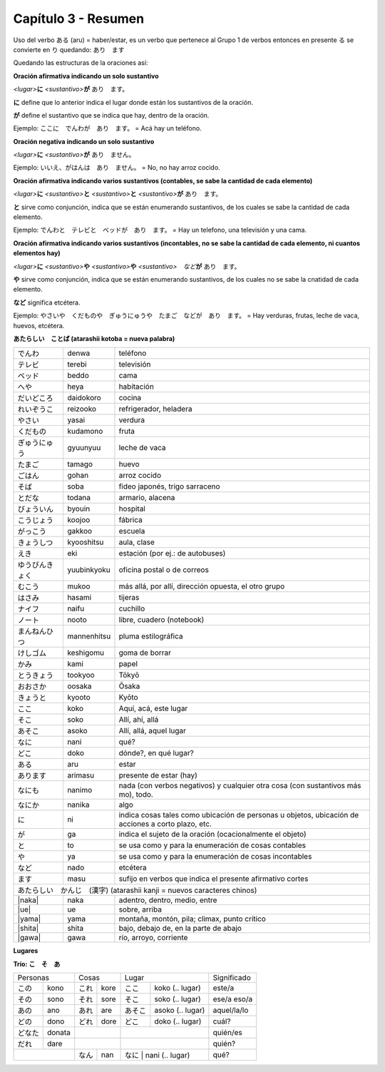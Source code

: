 .. title: Capítulo 3
.. slug: capitulo-3
.. date: 2016-04-29 13:34:26 UTC-03:00
.. tags: japones, NihongoShojo
.. category: idiomas
.. link: 
.. description: Resumen capítulo 3 del libro Nohongo Shojo
.. type: text

.. role:: raw-html(raw)
   :format: html

====================
Capítulo 3 - Resumen
==================== 

Uso del verbo ある (aru) = haber/estar, es un verbo que pertenece al Grupo 1 de verbos entonces en presente る se convierte en り quedando: あり　ます

Quedando las estructuras de la oraciones así:


**Oración afirmativa indicando un solo sustantivo**

*<lugar>*\ **に** *<sustantivo>*\ **が** あり　ます。

**に**  define que lo anterior indica el lugar donde están los sustantivos de la oración.

**が**  define el sustantivo que se indica que hay, dentro de la oración.

Ejemplo:  ここに　でんわが　あり　ます。  =  Acá hay un teléfono.

**Oración negativa indicando un solo sustantivo**

*<lugar>*\ **に** *<sustantivo>*\ **が** あり　ません。

Ejemplo:  いいえ、がはんは　あり　ません。  =  No, no hay arroz cocido.

**Oración afirmativa indicando varios sustantivos (contables, se sabe la cantidad de cada elemento)**

*<lugar>*\ **に** *<sustantivo>*\ **と** *<sustantivo>*\ **と** *<sustantivo>*\ **が** あり　ます。

**と** sirve como conjunción, indica que se están enumerando sustantivos, de los cuales se sabe la cantidad de cada elemento.

Ejemplo:  でんわと　テレビと　ベッドが　あり　ます。  =  Hay un telefono, una televisión y una cama.


**Oración afirmativa indicando varios sustantivos (incontables, no se sabe la cantidad de cada elemento, ni cuantos elementos hay)**

*<lugar>*\ **に** *<sustantivo>*\ **や** *<sustantivo>*\ **や** *<sustantivo>*　*など*\ **が** あり　ます。

**や** sirve como conjunción, indica que se están enumerando sustantivos, de los cuales no se sabe la cnatidad de cada elemento.

**など** significa etcétera. 

Ejemplo:  やさいや　くだものや　ぎゅうにゅうや　たまご　などが　あり　ます。  =  Hay verduras, frutas, leche de vaca, huevos, etcétera.

**あたらしい　ことば (atarashii kotoba = nueva palabra)**

+--------------------+--------------------+-----------------------------------------------------------+
| |denwa|            | denwa              | teléfono                                                  |
+--------------------+--------------------+-----------------------------------------------------------+
| |terebi|           | terebi             | televisión                                                |
+--------------------+--------------------+-----------------------------------------------------------+
| |beddo|            | beddo              | cama                                                      |
+--------------------+--------------------+-----------------------------------------------------------+
| |heya|             | heya               | habitación                                                |
+--------------------+--------------------+-----------------------------------------------------------+
| |daidokoro|        | daidokoro          | cocina                                                    |
+--------------------+--------------------+-----------------------------------------------------------+
| |reizooko|         | reizooko           | refrigerador, heladera                                    |
+--------------------+--------------------+-----------------------------------------------------------+
| |yasai|            | yasai              | verdura                                                   |
+--------------------+--------------------+-----------------------------------------------------------+
| |kudamono|         | kudamono           | fruta                                                     |
+--------------------+--------------------+-----------------------------------------------------------+
| |gyuunyuu|         | gyuunyuu           | leche de vaca                                             |
+--------------------+--------------------+-----------------------------------------------------------+
| |tamago|           | tamago             | huevo                                                     |
+--------------------+--------------------+-----------------------------------------------------------+
| |gohan|            | gohan              | arroz cocido                                              |
+--------------------+--------------------+-----------------------------------------------------------+
| |soba|             | soba               | fideo japonés, trigo sarraceno                            |
+--------------------+--------------------+-----------------------------------------------------------+
| |todana|           | todana             | armario, alacena                                          |
+--------------------+--------------------+-----------------------------------------------------------+
| |byouin|           | byouin             | hospital                                                  |
+--------------------+--------------------+-----------------------------------------------------------+
| |koojoo|           | koojoo             | fábrica                                                   |
+--------------------+--------------------+-----------------------------------------------------------+
| |gakkoo|           | gakkoo             | escuela                                                   |
+--------------------+--------------------+-----------------------------------------------------------+
| |kyooshitsu|       | kyooshitsu         | aula, clase                                               |
+--------------------+--------------------+-----------------------------------------------------------+
| |eki|              | eki                | estación (por ej.: de autobuses)                          |
+--------------------+--------------------+-----------------------------------------------------------+
| |yuubinkyoku|      | yuubinkyoku        | oficina postal o de correos                               |
+--------------------+--------------------+-----------------------------------------------------------+
| |mukoo|            | mukoo              | más allá, por allí, dirección opuesta, el otro grupo      |
+--------------------+--------------------+-----------------------------------------------------------+
| |hasami|           | hasami             | tijeras                                                   |
+--------------------+--------------------+-----------------------------------------------------------+
| |naifu|            | naifu              | cuchillo                                                  |
+--------------------+--------------------+-----------------------------------------------------------+
| |nooto|            | nooto              | libre, cuadero (notebook)                                 |
+--------------------+--------------------+-----------------------------------------------------------+
| |mannenhitsu|      | mannenhitsu        | pluma estilográfica                                       |
+--------------------+--------------------+-----------------------------------------------------------+
| |keshigomu|        | keshigomu          | goma de borrar                                            |
+--------------------+--------------------+-----------------------------------------------------------+
| |kami|             | kami               | papel                                                     |
+--------------------+--------------------+-----------------------------------------------------------+
| |tookyoo|          | tookyoo            | Tōkyō                                                     |
+--------------------+--------------------+-----------------------------------------------------------+
| |oosaka|           | oosaka             | Ōsaka                                                     |
+--------------------+--------------------+-----------------------------------------------------------+
| |kyooto|           | kyooto             | Kyōto                                                     |
+--------------------+--------------------+-----------------------------------------------------------+
| |koko|             | koko               | Aquí, acá, este lugar                                     |
+--------------------+--------------------+-----------------------------------------------------------+
| |soko|             | soko               | Allí, ahí, allá                                           |
+--------------------+--------------------+-----------------------------------------------------------+
| |asoko|            | asoko              | Allí, allá, aquel lugar                                   |
+--------------------+--------------------+-----------------------------------------------------------+
| |nani|             | nani               | qué?                                                      |
+--------------------+--------------------+-----------------------------------------------------------+
| |doko|             | doko               | dónde?, en qué lugar?                                     |
+--------------------+--------------------+-----------------------------------------------------------+
| |aru|              | aru                | estar                                                     |
+--------------------+--------------------+-----------------------------------------------------------+
| |arimasu|          | arimasu            | presente de estar (hay)                                   |
+--------------------+--------------------+-----------------------------------------------------------+
| |nanimo|           | nanimo             | nada (con verbos negativos) y cualquier otra cosa (con    |
|                    |                    | sustantivos más mo), todo.                                |
+--------------------+--------------------+-----------------------------------------------------------+
| |nanika|           | nanika             | algo                                                      |
+--------------------+--------------------+-----------------------------------------------------------+
| |ni|               | ni                 | indica cosas tales como ubicación de personas u objetos,  |
|                    |                    | ubicación de acciones a corto plazo, etc.                 |
+--------------------+--------------------+-----------------------------------------------------------+
| |ga|               | ga                 | indica el sujeto de la oración (ocacionalmente el objeto) |
+--------------------+--------------------+-----------------------------------------------------------+
| |to|               | to                 | se usa como y para la enumeración de cosas contables      |
+--------------------+--------------------+-----------------------------------------------------------+
| |ya|               | ya                 | se usa como y para la enumeración de cosas incontables    |
+--------------------+--------------------+-----------------------------------------------------------+
| |nado|             | nado               | etcétera                                                  |
+--------------------+--------------------+-----------------------------------------------------------+
| |masu|             | masu               | sufijo en verbos que indica el presente afirmativo cortes |
+--------------------+--------------------+-----------------------------------------------------------+
| |atarashii_kanji| (atarashii kanji = nuevos caracteres chinos)  　　　                              |
+--------------------+--------------------+-----------------------------------------------------------+
| |naka|             | naka               | adentro, dentro, medio, entre                             |
+--------------------+--------------------+-----------------------------------------------------------+
| |ue|               | ue                 | sobre, arriba                                             |
+--------------------+--------------------+-----------------------------------------------------------+
| |yama|             | yama               | montaña, montón, pila; climax, punto crítico              |
+--------------------+--------------------+-----------------------------------------------------------+
| |shita|            | shita              | bajo, debajo de, en la parte de abajo                     |
+--------------------+--------------------+-----------------------------------------------------------+
| |gawa|             | gawa               | río, arroyo, corriente                                    |
+--------------------+--------------------+-----------------------------------------------------------+


**Lugares**

.. image:: /images/ubicaciones.svg
	:scale: 20 %
	:align: center


**Trío: こ　そ　あ**

+----------+----------+----------+----------+----------------------------+---------------+
| Personas            | Cosas               | Lugar                      | Significado   |
+----------+----------+----------+----------+---------+------------------+---------------+
| |kono|   | kono     | |kore|   | kore     | |koko|  | koko  (.. lugar) |este/a         |
+----------+----------+----------+----------+---------+------------------+---------------+
| |sono|   | sono     | |sore|   | sore     | |soko|  | soko  (.. lugar) | ese/a eso/a   |
+----------+----------+----------+----------+---------+------------------+---------------+
| |ano|    | ano      | |are|    | are      | |asoko| | asoko (.. lugar) | aquel/la/lo   |
+----------+----------+----------+----------+---------+------------------+---------------+
| |dono|   | dono     | |dore|   | dore     | |doko|  | doko  (.. lugar) | cuál?         |
+----------+----------+----------+----------+---------+------------------+---------------+
| |donata| | donata   |                     |                            | quién/es      |
+----------+----------+----------+----------+----------------------------+---------------+
| |dare|   | dare     |                     |                            | quién?        |
+----------+----------+----------+----------+---------+------------------+---------------+
|                     | |nan|    | nan      | |nani|  | nani  (.. lugar) | qué?          |
+----------+----------+----------+----------+----------------------------+---------------+

.. |denwa| replace:: でんわ
.. |terebi| replace:: テレビ
.. |beddo| replace:: ベッド
.. |heya| replace:: へや
.. |daidokoro| replace:: だいどころ
.. |reizooko| replace:: れいぞうこ
.. |yasai| replace:: やさい
.. |kudamono| replace:: くだもの
.. |gyuunyuu| replace:: ぎゅうにゅう
.. |tamago| replace:: たまご
.. |gohan| replace:: ごはん
.. |soba| replace:: そば
.. |todana| replace:: とだな
.. |byouin| replace:: びょういん
.. |koojoo| replace:: こうじょう
.. |gakkoo| replace:: がっこう
.. |kyooshitsu| replace:: きょうしつ
.. |eki| replace:: えき
.. |yuubinkyoku| replace:: ゆうびんきょく
.. |mukoo| replace:: むこう
.. |hasami| replace:: はさみ
.. |naifu| replace:: ナイフ
.. |nooto| replace:: ノート
.. |mannenhitsu| replace:: まんねんひつ
.. |keshigomu| replace:: けしゴム
.. |kami| replace:: かみ
.. |tookyoo| replace:: とうきょう
.. |oosaka| replace:: おおさか
.. |kyooto| replace:: きょうと
.. |aru| replace:: ある
.. |arimasu| replace:: あります
.. |nanimo| replace:: なにも
.. |nanika| replace:: なにか
.. |ni| replace:: に
.. |ga| replace:: が
.. |to| replace:: と
.. |ya| replace:: や
.. |nado| replace:: など
.. |masu| replace:: ます
.. |atarashii_kanji| replace:: あたらしい　かんじ　(漢字)
.. |naka| replace:: :raw-html:`<ruby><rb class="kanji">中</rb><rp>(</rp><rt class="furigana">なか</rt><rp>)</rp></ruby>`
.. |ue| replace:: :raw-html:`<ruby><rb class="kanji">上</rb><rp>(</rp><rt class="furigana">うえ</rt><rp>)</rp></ruby>`
.. |yama| replace:: :raw-html:`<ruby><rb class="kanji">山</rb><rp>(</rp><rt class="furigana">やま</rt><rp>)</rp></ruby>`
.. |shita| replace:: :raw-html:`<ruby><rb class="kanji">下</rb><rp>(</rp><rt class="furigana">した</rt><rp>)</rp></ruby>`
.. |gawa| replace:: :raw-html:`<ruby><rb class="kanji">川</rb><rp>(</rp><rt class="furigana">がわ</rt><rp>)</rp></ruby>`　

.. |kore| replace:: これ
.. |sore| replace:: それ
.. |are| replace:: あれ
.. |nan| replace:: なん
.. |dore| replace:: どれ
.. |kono| replace:: この
.. |ano| replace:: あの
.. |dono| replace:: どの
.. |donata| replace:: どなた
.. |dare| replace:: だれ
.. |sono| replace:: その

.. |koko| replace:: ここ
.. |soko| replace:: そこ
.. |asoko| replace:: あそこ
.. |nani| replace:: なに
.. |doko| replace:: どこ
